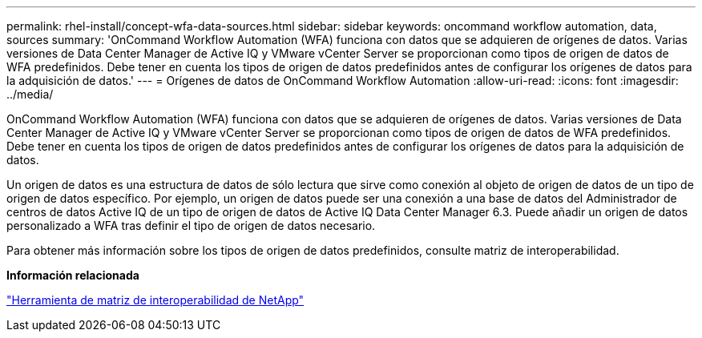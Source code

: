 ---
permalink: rhel-install/concept-wfa-data-sources.html 
sidebar: sidebar 
keywords: oncommand workflow automation, data, sources 
summary: 'OnCommand Workflow Automation (WFA) funciona con datos que se adquieren de orígenes de datos. Varias versiones de Data Center Manager de Active IQ y VMware vCenter Server se proporcionan como tipos de origen de datos de WFA predefinidos. Debe tener en cuenta los tipos de origen de datos predefinidos antes de configurar los orígenes de datos para la adquisición de datos.' 
---
= Orígenes de datos de OnCommand Workflow Automation
:allow-uri-read: 
:icons: font
:imagesdir: ../media/


[role="lead"]
OnCommand Workflow Automation (WFA) funciona con datos que se adquieren de orígenes de datos. Varias versiones de Data Center Manager de Active IQ y VMware vCenter Server se proporcionan como tipos de origen de datos de WFA predefinidos. Debe tener en cuenta los tipos de origen de datos predefinidos antes de configurar los orígenes de datos para la adquisición de datos.

Un origen de datos es una estructura de datos de sólo lectura que sirve como conexión al objeto de origen de datos de un tipo de origen de datos específico. Por ejemplo, un origen de datos puede ser una conexión a una base de datos del Administrador de centros de datos Active IQ de un tipo de origen de datos de Active IQ Data Center Manager 6.3. Puede añadir un origen de datos personalizado a WFA tras definir el tipo de origen de datos necesario.

Para obtener más información sobre los tipos de origen de datos predefinidos, consulte matriz de interoperabilidad.

*Información relacionada*

http://mysupport.netapp.com/matrix["Herramienta de matriz de interoperabilidad de NetApp"^]
